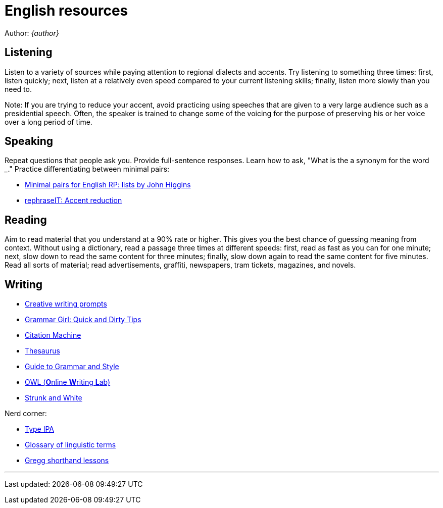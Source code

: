 = English resources

Author: _{author}_

== Listening

Listen to a variety of sources while paying attention to regional dialects and
accents. Try listening to something three times: first, listen quickly; next,
listen at a relatively even speed compared to your current listening skills;
finally, listen more slowly than you need to.

Note: If you are trying to reduce your accent, avoid practicing using speeches
that are given to a very large audience such as a presidential speech. Often,
the speaker is trained to change some of the voicing for the purpose of
preserving his or her voice over a long period of time.

== Speaking

Repeat questions that people ask you. Provide full-sentence responses. Learn
how to ask, "What is the a synonym for the word ___." Practice differentiating
between minimal pairs:

* http://myweb.tiscali.co.uk/wordscape/wordlist/minimal.html[Minimal pairs for
	English RP: lists by John Higgins]
* http://rephrase.it[rephraseIT: Accent reduction]

== Reading

Aim to read material that you understand at a 90% rate or higher. This gives
you the best chance of guessing meaning from context. Without using a
dictionary, read a passage three times at different speeds: first, read as fast
as you can for one minute; next, slow down to read the same content for three
minutes; finally, slow down again to read the same content for five minutes.
Read all sorts of material; read advertisements, graffiti, newspapers, tram
tickets, magazines, and novels.

== Writing

* http://creativewritingprompts.com[Creative writing prompts]
* http://www.quickanddirtytips.com/grammar-girl[Grammar Girl: Quick and Dirty
	Tips]
* http://citationmachine.net[Citation Machine]
* http://thesaurus.com[Thesaurus]
* http://andromeda.rutgers.edu/~jlynch/Writing/index.html[Guide to Grammar and
	Style]
* http://owl.english.purdue.edu[OWL (**O**nline **W**riting **L**ab)]
* http://www.bartleby.com/141/index.html[Strunk and White]

Nerd corner:

* http://ipa.typeit.org[Type IPA]
* http://www-01.sil.org/linguistics/GlossaryOfLinguisticTerms/contents.htm[Glossary
	of linguistic terms]
* http://gregg.angelfishy.net/index.shtml[Gregg shorthand lessons]

'''
Last updated: {docdatetime}